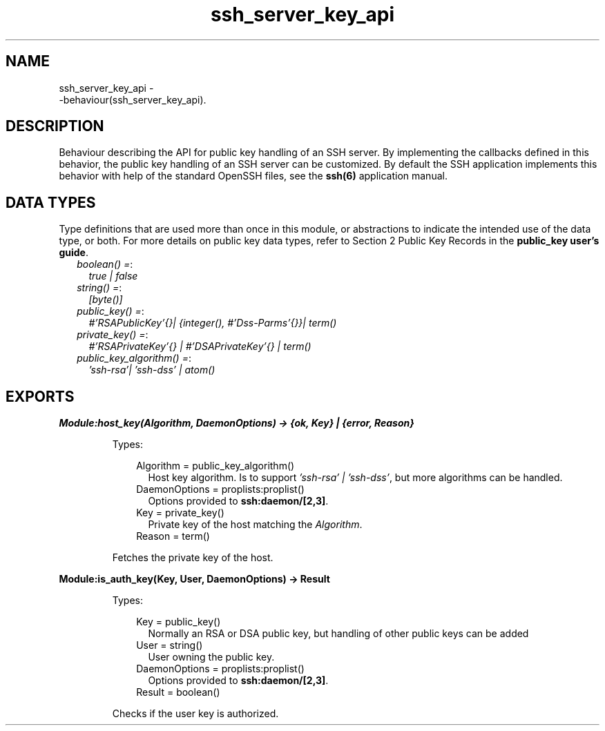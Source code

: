 .TH ssh_server_key_api 3 "ssh 4.2.2.6" "Ericsson AB" "Erlang Module Definition"
.SH NAME
ssh_server_key_api \- 
    -behaviour(ssh_server_key_api).
  
.SH DESCRIPTION
.LP
Behaviour describing the API for public key handling of an SSH server\&. By implementing the callbacks defined in this behavior, the public key handling of an SSH server can be customized\&. By default the SSH application implements this behavior with help of the standard OpenSSH files, see the \fB ssh(6)\fR\& application manual\&.
.SH "DATA TYPES"

.LP
Type definitions that are used more than once in this module, or abstractions to indicate the intended use of the data type, or both\&. For more details on public key data types, refer to Section 2 Public Key Records in the \fB public_key user\&'s guide\fR\&\&.
.RS 2
.TP 2
.B
\fIboolean() =\fR\&:
\fItrue | false\fR\&
.TP 2
.B
\fIstring() =\fR\&:
\fI[byte()]\fR\&
.TP 2
.B
\fIpublic_key() =\fR\&:
\fI#\&'RSAPublicKey\&'{}| {integer(), #\&'Dss-Parms\&'{}}| term()\fR\&
.TP 2
.B
\fIprivate_key() =\fR\&:
\fI#\&'RSAPrivateKey\&'{} | #\&'DSAPrivateKey\&'{} | term()\fR\&
.TP 2
.B
\fIpublic_key_algorithm() =\fR\&:
\fI\&'ssh-rsa\&'| \&'ssh-dss\&' | atom()\fR\&
.RE
.SH EXPORTS
.LP
.B
Module:host_key(Algorithm, DaemonOptions) -> {ok, Key} | {error, Reason}
.br
.RS
.LP
Types:

.RS 3
Algorithm = public_key_algorithm()
.br
.RS 2
Host key algorithm\&. Is to support \fI\&'ssh-rsa\&' | \&'ssh-dss\&'\fR\&, but more algorithms can be handled\&.
.RE
DaemonOptions = proplists:proplist()
.br
.RS 2
Options provided to \fBssh:daemon/[2,3]\fR\&\&.
.RE
Key = private_key()
.br
.RS 2
Private key of the host matching the \fIAlgorithm\fR\&\&.
.RE
Reason = term()
.br
.RE
.RE
.RS
.LP
Fetches the private key of the host\&.
.RE
.LP
.B
Module:is_auth_key(Key, User, DaemonOptions) -> Result
.br
.RS
.LP
Types:

.RS 3
Key = public_key()
.br
.RS 2
Normally an RSA or DSA public key, but handling of other public keys can be added
.RE
User = string()
.br
.RS 2
User owning the public key\&.
.RE
DaemonOptions = proplists:proplist()
.br
.RS 2
Options provided to \fBssh:daemon/[2,3]\fR\&\&.
.RE
Result = boolean()
.br
.RE
.RE
.RS
.LP
Checks if the user key is authorized\&.
.RE